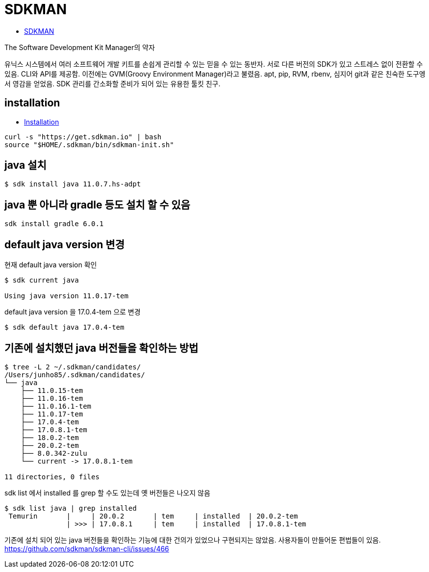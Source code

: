 :hardbreaks:
= SDKMAN

* https://sdkman.io/[SDKMAN]

The Software Development Kit Manager의 약자

유닉스 시스템에서 여러 소프트웨어 개발 키트를 손쉽게 관리할 수 있는 믿을 수 있는 동반자. 서로 다른 버전의 SDK가 있고 스트레스 없이 전환할 수 있음. CLI와 API를 제공함. 이전에는 GVM(Groovy Environment Manager)라고 불렸음. apt, pip, RVM, rbenv, 심지어 git과 같은 친숙한 도구엥서 영감을 얻었음. SDK 관리를 간소화할 준비가 되어 있는 유용한 툴킷 친구.


== installation
* https://sdkman.io/install[Installation]

[source]
----
curl -s "https://get.sdkman.io" | bash
source "$HOME/.sdkman/bin/sdkman-init.sh"
----

== java 설치
----
$ sdk install java 11.0.7.hs-adpt
----

== java 뿐 아니라 gradle 등도 설치 할 수 있음

[source]
----
sdk install gradle 6.0.1
----


== default java version 변경

현재 default java version 확인
[source,shell]
----
$ sdk current java

Using java version 11.0.17-tem
----

default java version 을 17.0.4-tem 으로 변경
[source,shell]
----
$ sdk default java 17.0.4-tem
----

== 기존에 설치했던 java 버전들을 확인하는 방법

[source,shell]
----
$ tree -L 2 ~/.sdkman/candidates/
/Users/junho85/.sdkman/candidates/
└── java
    ├── 11.0.15-tem
    ├── 11.0.16-tem
    ├── 11.0.16.1-tem
    ├── 11.0.17-tem
    ├── 17.0.4-tem
    ├── 17.0.8.1-tem
    ├── 18.0.2-tem
    ├── 20.0.2-tem
    ├── 8.0.342-zulu
    └── current -> 17.0.8.1-tem

11 directories, 0 files
----

sdk list 에서 installed 를 grep 할 수도 있는데 옛 버전들은 나오지 않음

[source,shell]
----
$ sdk list java | grep installed
 Temurin       |     | 20.0.2       | tem     | installed  | 20.0.2-tem
               | >>> | 17.0.8.1     | tem     | installed  | 17.0.8.1-tem
----

기존에 설치 되어 있는 java 버전들을 확인하는 기능에 대한 건의가 있었으나 구현되지는 않았음. 사용자들이 만들어둔 편법들이 있음.
https://github.com/sdkman/sdkman-cli/issues/466
